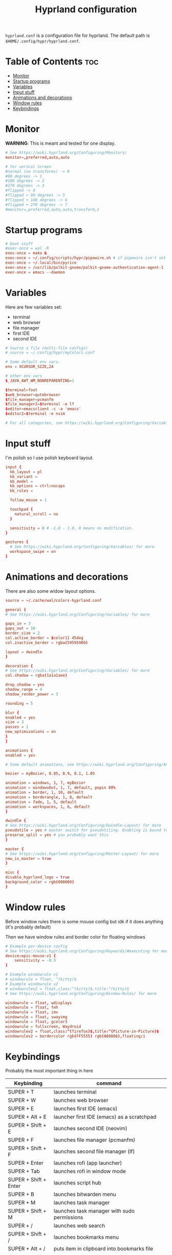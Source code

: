 #+title: Hyprland configuration
#+PROPERTY: header-args :tangle hyprland.conf
#+auto_tangle: t

=hyprland.conf= is a configuration file for hyprland.
The default path is =$HOME/.config/hypr/hyprland.conf=.

* Table of Contents :toc:
- [[#monitor][Monitor]]
- [[#startup-programs][Startup programs]]
- [[#variables][Variables]]
- [[#input-stuff][Input stuff]]
- [[#animations-and-decorations][Animations and decorations]]
- [[#window-rules][Window rules]]
- [[#keybindings][Keybindings]]

* Monitor
*WARNING*:
This is meant and tested for one display.

#+BEGIN_SRC conf
# See https://wiki.hyprland.org/Configuring/Monitors/
monitor=,preferred,auto,auto

# for verical screen
#normal (no transforms) -> 0
#90 degrees -> 1
#180 degrees -> 2
#270 degrees -> 3
#flipped -> 4
#flipped + 90 degrees -> 5
#flipped + 180 degrees -> 6
#flipped + 270 degrees -> 7
#monitor=,preferred,auto,auto,transform,1

#+END_SRC

* Startup programs
#+BEGIN_SRC conf
# boot stuff
#exec-once = wal -R
exec-once = mako &
exec-once = ~/.config/scripts/hypr/pipewire.sh # if pipewire isn't set up with systemd
exec-once = ~/.local/bin/pyrice
exec-once = /usr/lib/polkit-gnome/polkit-gnome-authentication-agent-1
exec-once = emacs --daemon

#+END_SRC

* Variables
Here are few variables set:
- terminal
- web browser
- file manager
- first IDE
- second IDE
#+BEGIN_SRC conf
# Source a file (multi-file configs)
# source = ~/.config/hypr/myColors.conf

# Some default env vars.
env = XCURSOR_SIZE,24

# other env vars
$_JAVA_AWT_WM_NONREPARENTING=1

$terminal=foot
$web_browser=qutebrowser
$file_manager=pcmanfm
$file_manager2=$terminal -e lf
$editor=emacsclient -c -a 'emacs'
$editor2=$terminal -e nvim

# For all categories, see https://wiki.hyprland.org/Configuring/Variables/

#+END_SRC


* Input stuff
I'm polish so I use polish keyboard layout.
#+BEGIN_SRC conf
input {
  kb_layout = pl
  kb_variant =
  kb_model =
  kb_options = ctrl:nocaps
  kb_rules =

  follow_mouse = 1

  touchpad {
    natural_scroll = no
  }

  sensitivity = 0 # -1.0 - 1.0, 0 means no modification.
}

gestures {
  # See https://wiki.hyprland.org/Configuring/Variables/ for more
  workspace_swipe = on
}

#+END_SRC

* Animations and decorations
There are also some widow layout options.
#+BEGIN_SRC conf
source = ~/.cache/wal/colors-hyprland.conf

general {
# See https://wiki.hyprland.org/Configuring/Variables/ for more

gaps_in = 3
gaps_out = 10
border_size = 2
col.active_border = $color11 45deg
col.inactive_border = rgba(59595900)

layout = dwindle
}

decoration {
# See https://wiki.hyprland.org/Configuring/Variables/ for more
col.shadow = rgba(1a1a1aee)

drop_shadow = yes
shadow_range = 4
shadow_render_power = 3

rounding = 5

blur {
enabled = yes
size = 3
passes = 1
new_optimizations = on
}
}

animations {
enabled = yes

# Some default animations, see https://wiki.hyprland.org/Configuring/Animations/ for more

bezier = myBezier, 0.05, 0.9, 0.1, 1.05

animation = windows, 1, 7, myBezier
animation = windowsOut, 1, 7, default, popin 80%
animation = border, 1, 10, default
animation = borderangle, 1, 8, default
animation = fade, 1, 5, default
animation = workspaces, 1, 6, default
}

dwindle {
# See https://wiki.hyprland.org/Configuring/Dwindle-Layout/ for more
pseudotile = yes # master switch for pseudotiling. Enabling is bound to mainMod + P in the keybinds section below
preserve_split = yes # you probably want this
}

master {
# See https://wiki.hyprland.org/Configuring/Master-Layout/ for more
new_is_master = true
}

misc {
disable_hyprland_logo = true
background_color = rgb(000000)
}	

#+END_SRC
* Window rules
Before window rules there is some mouse config but idk if it does anything (it's probably default)

Then we have window rules and border color for floating windows
#+BEGIN_SRC conf
# Example per-device config
# See https://wiki.hyprland.org/Configuring/Keywords/#executing for more
device:epic-mouse-v1 {
    sensitivity = -0.5
}

# Example windowrule v1
# windowrule = float, ^(kitty)$
# Example windowrule v2
# windowrulev2 = float,class:^(kitty)$,title:^(kitty)$
# See https://wiki.hyprland.org/Configuring/Window-Rules/ for more

windowrule = float, wdisplays
windowrule = float, feh
windowrule = float, imv
windowrule = float, swayimg
windowrule = float, gcolor3
windowrule = fullscreen, Waydroid
windowrulev2 = float,class:^(firefox)$,title:^(Picture-in-Picture)$
windowrulev2 = bordercolor rgb(FF5555) rgb(880808),floating:1

#+END_SRC

* Keybindings
Probably the most important thing in here

| Keybinding              | command                                                                  |
|-------------------------+--------------------------------------------------------------------------|
| SUPER + T               | launches terminal                                                        |
| SUPER + W               | launches web browser                                                     |
| SUPER + E               | launches first IDE (emacs)                                               |
| SUPER + Alt + E         | launcher first IDE (emacs) as a scratchpad                               |
| SUPER + Shift + E       | launches second IDE (neovim)                                             |
| SUPER + F               | launches file manager (pcmanfm)                                          |
| SUPER + Shift + F       | launches second file manager (lf)                                        |
| SUPER + Enter           | launches rofi (app launcher)                                             |
| SUPER + Tab             | launches rofi in window mode                                             |
| SUPER + Shift + Enter   | launches script hub                                                      |
| SUPER + B               | launches bitwarden menu                                                  |
| SUPER + M               | launches task manager                                                    |
| SUPER + Shift + M       | launches task manager with sudo permissions                              |
| SUPER + /               | launches web search                                                      |
| SUPER + Shift + /       | launches bookmarks menu                                                  |
| SUPER + Alt + /         | puts item in clipboard into bookmarks file                               |
| SUPER + Shift + Alt + / | edits bookmarks file directly                                            |
| Raise Volume key        | self explenatory                                                         |
| Lower Volume key        | self explanatory                                                         |
| Audio Mute key          | self explanatory                                                         |
| Brightness Up key       | self explanatory                                                         |
| Brightness Down key     | self explanatory                                                         |
| PrintScreen             | launches screenshot script                                               |
| SUPER + F2              | launches sound volume changing menu(if you're not on laptop)             |
| SUPER + F7              | launches network menu                                                    |
| SUPER + Shift + F7      | launches bluetooth menu                                                  |
| SUPER + F10             | launches display menu                                                    |
| SUPER + F9              | launches drive management menu                                           |
| SUPER + ALT + R         | theme reload (wallpaper change and colorscheme)                          |
| SUPER + Q               | closes the window                                                        |
| SUPER + Shift + Q       | launches power menu                                                      |
| SUPER + P               | turns peudo tiling                                                       |
| SUPER + down            | (from left/right turns window positions to up/down)                      |
| SUPER + V               | makes the current window floating                                        |
| SUPER + Alt + F         | makes the current window fullscreen                                      |
| SUPER + h/j/k/l         | changes window focus left/down/right/up                                  |
| SUPER + 1-9             | changes to workspace 1-9                                                 |
| SUPER + Shift + 1-9     | moves current window to worskpace 1-9                                    |
| SUPER + Shift + k/j     | moves to left or right workspace                                         |
| SUPER + Shift + h/l     | moves current window to left/right workspace and moves to that workspace |
| SUPER + LMB             | lets you drag and move windows to different positions                    |
| SUPER + RMB             | lets you resize windows                                                  |
| SUPER + Scroll          | lets you scroll between workspaces                                       |

=$mainMod= is a variable to super(windows) key

#+BEGIN_SRC conf
# See https://wiki.hyprland.org/Configuring/Keywords/ for more
$mainMod = SUPER

# Example binds, see https://wiki.hyprland.org/Configuring/Binds/ for more

# basic stuff
bind = $mainMod, T,                exec, $terminal
bind = $mainMod, W,                exec, $web_browser
bind = $mainMod, E,                exec, $editor
bind = $mainMod ALT, E,            exec, $editor -e "(scratch-buffer) (text-mode)"
bind = $mainMod SHIFT, E,          exec, $editor2
bind = $mainMod, F,                exec, $file_manager
bind = $mainMod SHIFT, F,          exec, $file_manager2
bind = $mainMod, Return,           exec, rofi -show drun
bind = $mainMod, Tab,              exec, rofi -show window

# script hub
bind = $mainMod SHIFT, Return,     exec, ~/.config/scripts/hub.sh

# other
bind = $mainMod, B,                exec, bwmenu
bind = $mainMod, M,                exec, $terminal -e htop
bind = $mainMod SHIFT, M,          exec, $terminal -e sudo htop

# theme change
bind = $mainMod ALT, R,            exec, ~/.local/bin/pyrice

# web stuff
bind = $mainMod, 61,               exec, ~/.config/scripts/web-search.sh
bind = $mainMod SHIFT, 61,         exec, ~/.config/scripts/bookmarks.sh
bind = $mainMod ALT, 61,           exec, ~/.config/scripts/bookmarking.sh
bind = $mainMod ALT SHIFT, 61,     exec, emacsclient -c -a 'nvim' ~/Documents/bookmarks

# laptop keys
bind = ,XF86AudioRaiseVolume,      exec, pactl set-sink-volume @DEFAULT_SINK@ +5%
bind = ,XF86AudioLowerVolume,      exec, pactl set-sink-volume @DEFAULT_SINK@ -5%
bind = ,XF86AudioMute,             exec, pactl set-sink-mute @DEFAULT_SINK@ toggle

bind = ,XF86MonBrightnessUp,       exec, light -A 3
bind = ,XF86MonBrightnessDown,     exec, light -U 3

bind = ,Print,                     exec, ~/.config/scripts/hypr/screenshot.sh

bind = $mainMod, F2,               exec, ~/.config/scripts/volume.sh
bind = $mainMod, F7,               exec, networkmanager_dmenu
bind = $mainMod SHIFT, F7,         exec, rofi-bluetooth
bind = $mainMod, F10,              exec, wdisplays
bind = $mainMod, F9,               exec, udiskie-dmenu

# changing theme
bind = $mainMod, F6,               exec, ~/.config/scripts/themes/main.sh

#bind = $mainMod, X,                exit,
bind = $mainMod, Q,                killactive,
bind = $mainMod SHIFT, Q,          exec, ~/.config/scripts/power.sh

bind = $mainMod, P,                pseudo, # dwindle
bind = $mainMod, down,                togglesplit, # dwindle
bind = $mainMod, V,                togglefloating,
bind = $mainMod ALT, F,            fullscreen


# Move focus
bind = $mainMod, h, movefocus, l
bind = $mainMod, j, movefocus, d
bind = $mainMod, k, movefocus, u
bind = $mainMod, l, movefocus, r

# Switch workspaces with mainMod + [0-9]
bind = $mainMod, 1, workspace, 1
bind = $mainMod, 2, workspace, 2
bind = $mainMod, 3, workspace, 3
bind = $mainMod, 4, workspace, 4
bind = $mainMod, 5, workspace, 5
bind = $mainMod, 6, workspace, 6
bind = $mainMod, 7, workspace, 7
bind = $mainMod, 8, workspace, 8
bind = $mainMod, 9, workspace, 9
bind = $mainMod, 0, workspace, 10

# Move active window to a workspace with mainMod + SHIFT + [0-9]
bind = $mainMod SHIFT, 1, movetoworkspace, 1
bind = $mainMod SHIFT, 2, movetoworkspace, 2
bind = $mainMod SHIFT, 3, movetoworkspace, 3
bind = $mainMod SHIFT, 4, movetoworkspace, 4
bind = $mainMod SHIFT, 5, movetoworkspace, 5
bind = $mainMod SHIFT, 6, movetoworkspace, 6
bind = $mainMod SHIFT, 7, movetoworkspace, 7
bind = $mainMod SHIFT, 8, movetoworkspace, 8
bind = $mainMod SHIFT, 9, movetoworkspace, 9
bind = $mainMod SHIFT, 0, movetoworkspace, 10


# Scroll through workspaces with mainMod + scroll
bind = $mainMod SHIFT, j, workspace, +1
bind = $mainMod SHIFT, k,  workspace, -1

# Move active window to a next or previous workspace with mainMod + SHIFT + [ ->,<- ]
bind = $mainMod SHIFT, h,  movetoworkspace, -1
bind = $mainMod SHIFT, l, movetoworkspace, +1

# Move/resize windows with mainMod + LMB/RMB and dragging
bindm = $mainMod, mouse:272, movewindow
bindm = $mainMod, mouse:273, resizewindow

# Scroll through existing workspaces with mainMod + scroll
bind = $mainMod, mouse_down, workspace, e+1
bind = $mainMod, mouse_up, workspace, e-1
     
# trying submaps to act as keychords
# bind = SUPER, e, submap, emacs
# submap = emacs
# bind = ,e,exec,emacsclient -c -a "emacs"
# bind = ,e,submap,reset
# bind = ,d,exec,emacsclient -c -e "(dired nil)"
# bind = ,d,submap,reset
# bind=,escape,submap,reset 
# submap = reset
#+END_SRC
